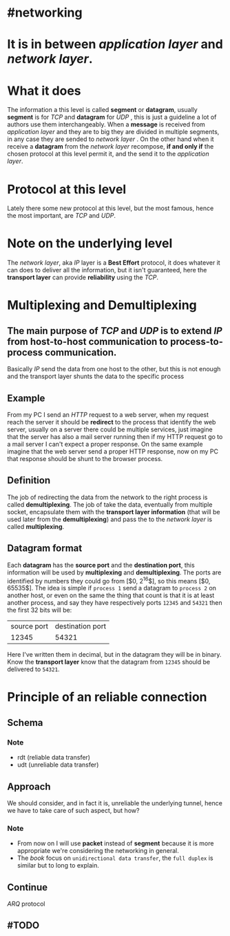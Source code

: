 * #networking
* It is in between [[application layer]] and [[network layer]].
* What it does
The information a this level is called *segment* or *datagram*, usually *segment* is for [[TCP]]  and *datagram* for [[UDP]] ,  this is just a guideline a lot of authors use them interchangeably.
When a *message* is received from [[application layer]] and they are to big they are divided in multiple segments, in any case they are sended to [[network layer]] .
On the other hand when it receive a *datagram* from the [[network layer]] recompose, *if and only if* the chosen protocol at this level permit it, and the send it to the [[application layer]].
* Protocol at this level
Lately there some new protocol at this level, but the most famous, hence the most important, are [[TCP]] and [[UDP]].
* Note on the underlying level
The [[network layer]], aka [[network layer][IP]] layer is a *Best Effort* protocol, it does whatever it can does to deliver all the information, but it isn't guaranteed, here the *transport layer* can provide *reliability* using the [[TCP]].
* Multiplexing and Demultiplexing
:PROPERTIES:
:id: 638382c2-012a-41c9-957e-c7164bf1e507
:END:
** The main purpose of [[TCP]] and [[UDP]] is to extend [[network layer][IP]] from *host-to-host* communication to *process-to-process* communication.
Basically [[network layer][IP]] send the data from one host to the other, but this is not enough and the transport layer shunts the data to the specific process
** Example
From my PC I send an [[HTTP]] request to a web server, when my request reach the server it should be *redirect* to the process that identify the web server, usually on a server there could be multiple services, just imagine that the server has also a mail server running then if my HTTP request go to a mail server I can't expect a proper response.
On the same example imagine that the web server send a proper HTTP response, now on my PC that response should be shunt to the browser process.
** Definition
The job of redirecting the data from the network to the right process is called *demultiplexing*.
The job of take the data, eventually from multiple socket, encapsulate them with the *transport layer information* (that will be used later from the *demultiplexing*) and pass the to the [[network layer]] is called *multiplexing*.
** Datagram format
[[../assets/generic_datagram_format.png]]
Each *datagram* has the *source port* and the *destination port*, this information will be used by *multiplexing* and *demultiplexing*.
The ports are identified by numbers they could go from [$0, 2^{16}$], so this means [$0, 65535$].
The idea is simple if ~process 1~ send a datagram to ~process 2~ on another host, or even on the same the thing that count is that it is at least another process, and say they have respectively ports ~12345~ and ~54321~ then the first 32 bits will be:
|source port| destination port|
|12345|54321|
Here I've written them in decimal, but in the datagram they will be in binary.
Know the *transport layer* know that the datagram from ~12345~ should be delivered to ~54321~.
* Principle of an reliable connection
** Schema
[[../assets/reliable_data_transfer_service_model_impl.png]]
*** Note
+ rdt (reliable data transfer)
+ udt (unreliable data transfer)
** Approach
We should consider, and in fact it is, unreliable the underlying tunnel, hence we have to take care of such aspect, but how?
*** Note
+ From now on I will use *packet* instead of *segment* because it is more appropriate we're considering the networking in general.
+ The [[Computer Networking a Top Down Approach][book]] focus on ~unidirectional data transfer~, the ~full duplex~ is similar but to long to explain.
** Continue
[[ARQ]] protocol
** #TODO